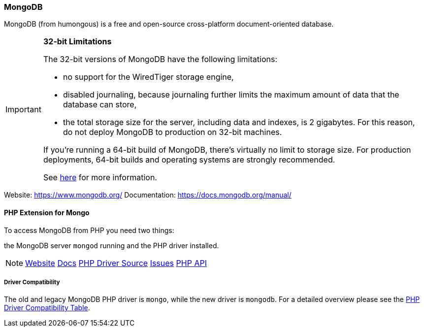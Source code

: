 === MongoDB

MongoDB (from humongous) is a free and open-source cross-platform document-oriented database. 

[IMPORTANT]
====
**32-bit Limitations**

The 32-bit versions of MongoDB have the following limitations:

* no support for the WiredTiger storage engine,
* disabled journaling, because journaling further limits the maximum amount of data that the database can store,
* the total storage size for the server, including data and indexes, is 2 gigabytes. 
  For this reason, do not deploy MongoDB to production on 32-bit machines.

If you’re running a 64-bit build of MongoDB, there’s virtually no limit to storage size. 
For production deployments, 64-bit builds and operating systems are strongly recommended. 

See http://blog.mongodb.org/post/137788967/32-bit-limitations[here] for more information.
====

Website:        https://www.mongodb.org/
Documentation:  https://docs.mongodb.org/manual/

==== PHP Extension for Mongo

To access MongoDB from PHP you need two things:

the MongoDB server `mongod` running and the PHP driver installed.

[NOTE]
====
http://pecl.php.net/package/mongodb[Website] 
https://docs.mongodb.org/ecosystem/drivers/php/[Docs]
https://github.com/mongodb/mongo-php-driver[PHP Driver Source]
https://jira.mongodb.org/browse/PHPC[Issues]
http://php.net/mongodb[PHP API]
====

===== Driver Compatibility

The old and legacy MongoDB PHP driver is `mongo`, while the new driver is `mongodb`.
For a detailed overview please see the 
https://docs.mongodb.org/ecosystem/drivers/driver-compatibility-reference/#php-driver-compatibility[PHP Driver Compatibility Table].
